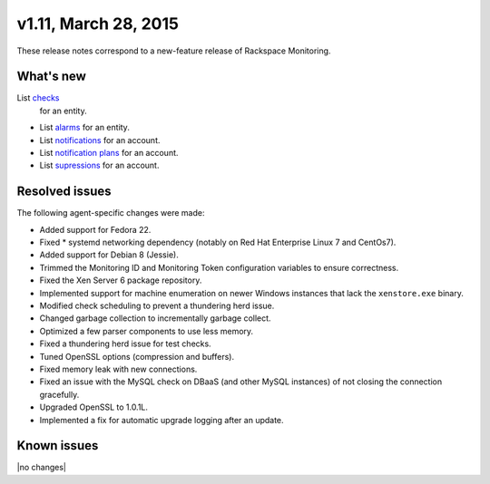 v1.11, March 28, 2015 
~~~~~~~~~~~~~~~~~~~~~

These release notes correspond to a new-feature release of Rackspace
Monitoring.

What's new
----------

List `checks <https://developer.rackspace.com/docs/cloud-monitoring/v1/developer-guide/#list-checks-for-an-entity>`__
  for an entity.

- List `alarms <https://developer.rackspace.com/docs/cloud-monitoring/v1/developer-guide/#list-alarms>`__
  for an entity.

- List `notifications <https://developer.rackspace.com/docs/cloud-monitoring/v1/developer-guide/#list-notifications>`__
  for an account.

- List `notification plans <https://developer.rackspace.com/docs/cloud-monitoring/v1/developer-guide/#list-notification-plans>`__
  for an account.

- List `supressions <https://developer.rackspace.com/docs/cloud-monitoring/v1/developer-guide/#list-suppressions>`__
  for an account.


Resolved issues
---------------

The following agent-specific changes were made:

- Added support for Fedora 22.

- Fixed * systemd networking dependency (notably on Red Hat Enterprise Linux 7
  and CentOs7).

- Added support for Debian 8 (Jessie).

- Trimmed the Monitoring ID and Monitoring Token configuration variables to
  ensure correctness.

- Fixed the Xen Server 6 package repository.

- Implemented support for machine enumeration on newer Windows instances that
  lack the ``xenstore.exe`` binary.

- Modified check scheduling to prevent a thundering herd issue.

- Changed garbage collection to incrementally garbage collect.

- Optimized a few parser components to use less memory.

- Fixed a thundering herd issue for test checks.

- Tuned OpenSSL options (compression and buffers).

- Fixed memory leak with new connections.

- Fixed an issue with the MySQL check on DBaaS (and other MySQL instances) of
  not closing the connection gracefully.

- Upgraded OpenSSL to 1.0.1L.

- Implemented a fix for automatic upgrade logging after an update.

Known issues
------------

|no changes|
